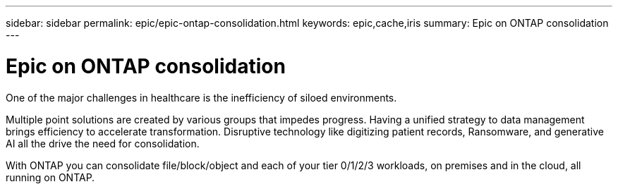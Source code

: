 ---
sidebar: sidebar
permalink: epic/epic-ontap-consolidation.html
keywords: epic,cache,iris
summary: Epic on ONTAP consolidation
---

= Epic on ONTAP consolidation

:hardbreaks:
:nofooter:
:icons: font
:linkattrs:
:imagesdir: ../media

[.lead]
One of the major challenges in healthcare is the inefficiency of siloed environments. 

Multiple point solutions are created by various groups that impedes progress. Having a unified strategy to data management brings efficiency to accelerate transformation. Disruptive technology like digitizing patient records, Ransomware, and generative AI all the drive the need for consolidation.

With ONTAP you can consolidate file/block/object and each of your tier 0/1/2/3 workloads, on premises and in the cloud, all running on ONTAP. 